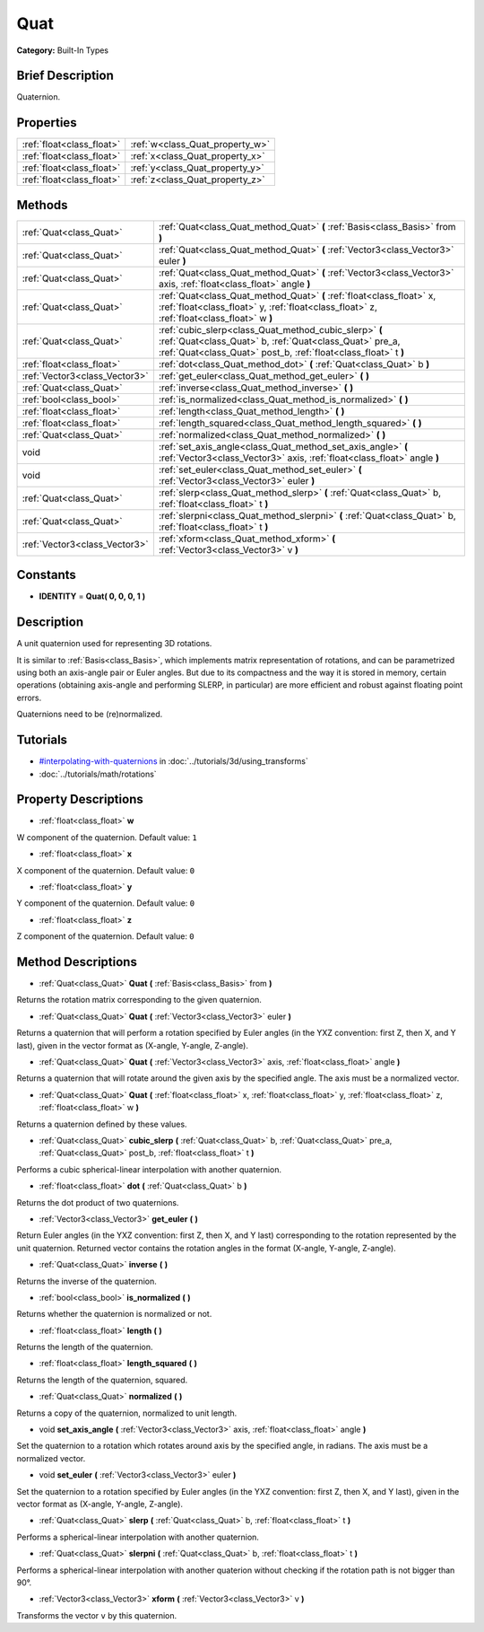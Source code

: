 .. Generated automatically by doc/tools/makerst.py in Godot's source tree.
.. DO NOT EDIT THIS FILE, but the Quat.xml source instead.
.. The source is found in doc/classes or modules/<name>/doc_classes.

.. _class_Quat:

Quat
====

**Category:** Built-In Types

Brief Description
-----------------

Quaternion.

Properties
----------

+---------------------------+---------------------------------+
| :ref:`float<class_float>` | :ref:`w<class_Quat_property_w>` |
+---------------------------+---------------------------------+
| :ref:`float<class_float>` | :ref:`x<class_Quat_property_x>` |
+---------------------------+---------------------------------+
| :ref:`float<class_float>` | :ref:`y<class_Quat_property_y>` |
+---------------------------+---------------------------------+
| :ref:`float<class_float>` | :ref:`z<class_Quat_property_z>` |
+---------------------------+---------------------------------+

Methods
-------

+-------------------------------+-------------------------------------------------------------------------------------------------------------------------------------------------------------------------------------+
| :ref:`Quat<class_Quat>`       | :ref:`Quat<class_Quat_method_Quat>` **(** :ref:`Basis<class_Basis>` from **)**                                                                                                      |
+-------------------------------+-------------------------------------------------------------------------------------------------------------------------------------------------------------------------------------+
| :ref:`Quat<class_Quat>`       | :ref:`Quat<class_Quat_method_Quat>` **(** :ref:`Vector3<class_Vector3>` euler **)**                                                                                                 |
+-------------------------------+-------------------------------------------------------------------------------------------------------------------------------------------------------------------------------------+
| :ref:`Quat<class_Quat>`       | :ref:`Quat<class_Quat_method_Quat>` **(** :ref:`Vector3<class_Vector3>` axis, :ref:`float<class_float>` angle **)**                                                                 |
+-------------------------------+-------------------------------------------------------------------------------------------------------------------------------------------------------------------------------------+
| :ref:`Quat<class_Quat>`       | :ref:`Quat<class_Quat_method_Quat>` **(** :ref:`float<class_float>` x, :ref:`float<class_float>` y, :ref:`float<class_float>` z, :ref:`float<class_float>` w **)**                  |
+-------------------------------+-------------------------------------------------------------------------------------------------------------------------------------------------------------------------------------+
| :ref:`Quat<class_Quat>`       | :ref:`cubic_slerp<class_Quat_method_cubic_slerp>` **(** :ref:`Quat<class_Quat>` b, :ref:`Quat<class_Quat>` pre_a, :ref:`Quat<class_Quat>` post_b, :ref:`float<class_float>` t **)** |
+-------------------------------+-------------------------------------------------------------------------------------------------------------------------------------------------------------------------------------+
| :ref:`float<class_float>`     | :ref:`dot<class_Quat_method_dot>` **(** :ref:`Quat<class_Quat>` b **)**                                                                                                             |
+-------------------------------+-------------------------------------------------------------------------------------------------------------------------------------------------------------------------------------+
| :ref:`Vector3<class_Vector3>` | :ref:`get_euler<class_Quat_method_get_euler>` **(** **)**                                                                                                                           |
+-------------------------------+-------------------------------------------------------------------------------------------------------------------------------------------------------------------------------------+
| :ref:`Quat<class_Quat>`       | :ref:`inverse<class_Quat_method_inverse>` **(** **)**                                                                                                                               |
+-------------------------------+-------------------------------------------------------------------------------------------------------------------------------------------------------------------------------------+
| :ref:`bool<class_bool>`       | :ref:`is_normalized<class_Quat_method_is_normalized>` **(** **)**                                                                                                                   |
+-------------------------------+-------------------------------------------------------------------------------------------------------------------------------------------------------------------------------------+
| :ref:`float<class_float>`     | :ref:`length<class_Quat_method_length>` **(** **)**                                                                                                                                 |
+-------------------------------+-------------------------------------------------------------------------------------------------------------------------------------------------------------------------------------+
| :ref:`float<class_float>`     | :ref:`length_squared<class_Quat_method_length_squared>` **(** **)**                                                                                                                 |
+-------------------------------+-------------------------------------------------------------------------------------------------------------------------------------------------------------------------------------+
| :ref:`Quat<class_Quat>`       | :ref:`normalized<class_Quat_method_normalized>` **(** **)**                                                                                                                         |
+-------------------------------+-------------------------------------------------------------------------------------------------------------------------------------------------------------------------------------+
| void                          | :ref:`set_axis_angle<class_Quat_method_set_axis_angle>` **(** :ref:`Vector3<class_Vector3>` axis, :ref:`float<class_float>` angle **)**                                             |
+-------------------------------+-------------------------------------------------------------------------------------------------------------------------------------------------------------------------------------+
| void                          | :ref:`set_euler<class_Quat_method_set_euler>` **(** :ref:`Vector3<class_Vector3>` euler **)**                                                                                       |
+-------------------------------+-------------------------------------------------------------------------------------------------------------------------------------------------------------------------------------+
| :ref:`Quat<class_Quat>`       | :ref:`slerp<class_Quat_method_slerp>` **(** :ref:`Quat<class_Quat>` b, :ref:`float<class_float>` t **)**                                                                            |
+-------------------------------+-------------------------------------------------------------------------------------------------------------------------------------------------------------------------------------+
| :ref:`Quat<class_Quat>`       | :ref:`slerpni<class_Quat_method_slerpni>` **(** :ref:`Quat<class_Quat>` b, :ref:`float<class_float>` t **)**                                                                        |
+-------------------------------+-------------------------------------------------------------------------------------------------------------------------------------------------------------------------------------+
| :ref:`Vector3<class_Vector3>` | :ref:`xform<class_Quat_method_xform>` **(** :ref:`Vector3<class_Vector3>` v **)**                                                                                                   |
+-------------------------------+-------------------------------------------------------------------------------------------------------------------------------------------------------------------------------------+

Constants
---------

.. _class_Quat_constant_IDENTITY:

- **IDENTITY** = **Quat( 0, 0, 0, 1 )**

Description
-----------

A unit quaternion used for representing 3D rotations.

It is similar to :ref:`Basis<class_Basis>`, which implements matrix representation of rotations, and can be parametrized using both an axis-angle pair or Euler angles. But due to its compactness and the way it is stored in memory, certain operations (obtaining axis-angle and performing SLERP, in particular) are more efficient and robust against floating point errors.

Quaternions need to be (re)normalized.

Tutorials
---------

- `#interpolating-with-quaternions <../tutorials/3d/using_transforms.html#interpolating-with-quaternions>`_ in :doc:`../tutorials/3d/using_transforms`

- :doc:`../tutorials/math/rotations`

Property Descriptions
---------------------

.. _class_Quat_property_w:

- :ref:`float<class_float>` **w**

W component of the quaternion. Default value: ``1``

.. _class_Quat_property_x:

- :ref:`float<class_float>` **x**

X component of the quaternion. Default value: ``0``

.. _class_Quat_property_y:

- :ref:`float<class_float>` **y**

Y component of the quaternion. Default value: ``0``

.. _class_Quat_property_z:

- :ref:`float<class_float>` **z**

Z component of the quaternion. Default value: ``0``

Method Descriptions
-------------------

.. _class_Quat_method_Quat:

- :ref:`Quat<class_Quat>` **Quat** **(** :ref:`Basis<class_Basis>` from **)**

Returns the rotation matrix corresponding to the given quaternion.

- :ref:`Quat<class_Quat>` **Quat** **(** :ref:`Vector3<class_Vector3>` euler **)**

Returns a quaternion that will perform a rotation specified by Euler angles (in the YXZ convention: first Z, then X, and Y last), given in the vector format as (X-angle, Y-angle, Z-angle).

- :ref:`Quat<class_Quat>` **Quat** **(** :ref:`Vector3<class_Vector3>` axis, :ref:`float<class_float>` angle **)**

Returns a quaternion that will rotate around the given axis by the specified angle. The axis must be a normalized vector.

- :ref:`Quat<class_Quat>` **Quat** **(** :ref:`float<class_float>` x, :ref:`float<class_float>` y, :ref:`float<class_float>` z, :ref:`float<class_float>` w **)**

Returns a quaternion defined by these values.

.. _class_Quat_method_cubic_slerp:

- :ref:`Quat<class_Quat>` **cubic_slerp** **(** :ref:`Quat<class_Quat>` b, :ref:`Quat<class_Quat>` pre_a, :ref:`Quat<class_Quat>` post_b, :ref:`float<class_float>` t **)**

Performs a cubic spherical-linear interpolation with another quaternion.

.. _class_Quat_method_dot:

- :ref:`float<class_float>` **dot** **(** :ref:`Quat<class_Quat>` b **)**

Returns the dot product of two quaternions.

.. _class_Quat_method_get_euler:

- :ref:`Vector3<class_Vector3>` **get_euler** **(** **)**

Return Euler angles (in the YXZ convention: first Z, then X, and Y last) corresponding to the rotation represented by the unit quaternion. Returned vector contains the rotation angles in the format (X-angle, Y-angle, Z-angle).

.. _class_Quat_method_inverse:

- :ref:`Quat<class_Quat>` **inverse** **(** **)**

Returns the inverse of the quaternion.

.. _class_Quat_method_is_normalized:

- :ref:`bool<class_bool>` **is_normalized** **(** **)**

Returns whether the quaternion is normalized or not.

.. _class_Quat_method_length:

- :ref:`float<class_float>` **length** **(** **)**

Returns the length of the quaternion.

.. _class_Quat_method_length_squared:

- :ref:`float<class_float>` **length_squared** **(** **)**

Returns the length of the quaternion, squared.

.. _class_Quat_method_normalized:

- :ref:`Quat<class_Quat>` **normalized** **(** **)**

Returns a copy of the quaternion, normalized to unit length.

.. _class_Quat_method_set_axis_angle:

- void **set_axis_angle** **(** :ref:`Vector3<class_Vector3>` axis, :ref:`float<class_float>` angle **)**

Set the quaternion to a rotation which rotates around axis by the specified angle, in radians. The axis must be a normalized vector.

.. _class_Quat_method_set_euler:

- void **set_euler** **(** :ref:`Vector3<class_Vector3>` euler **)**

Set the quaternion to a rotation specified by Euler angles (in the YXZ convention: first Z, then X, and Y last), given in the vector format as (X-angle, Y-angle, Z-angle).

.. _class_Quat_method_slerp:

- :ref:`Quat<class_Quat>` **slerp** **(** :ref:`Quat<class_Quat>` b, :ref:`float<class_float>` t **)**

Performs a spherical-linear interpolation with another quaternion.

.. _class_Quat_method_slerpni:

- :ref:`Quat<class_Quat>` **slerpni** **(** :ref:`Quat<class_Quat>` b, :ref:`float<class_float>` t **)**

Performs a spherical-linear interpolation with another quaterion without checking if the rotation path is not bigger than 90°.

.. _class_Quat_method_xform:

- :ref:`Vector3<class_Vector3>` **xform** **(** :ref:`Vector3<class_Vector3>` v **)**

Transforms the vector ``v`` by this quaternion.

